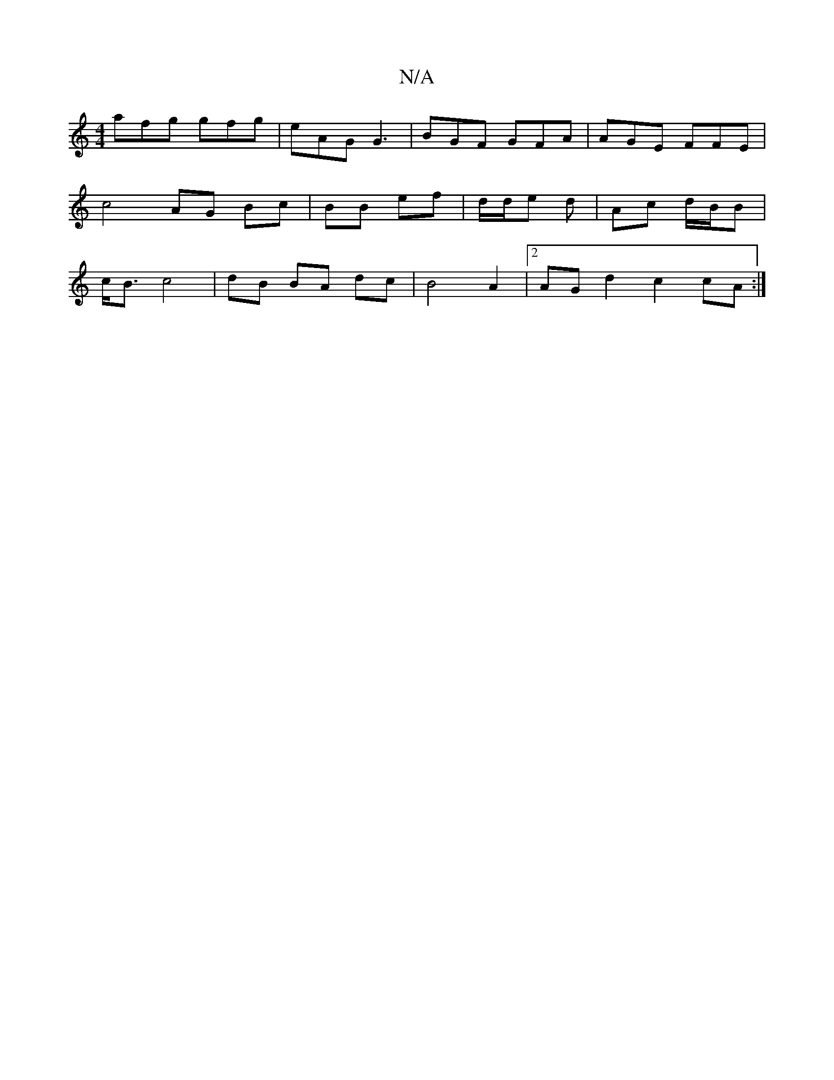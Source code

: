X:1
T:N/A
M:4/4
R:N/A
K:Cmajor
 afg gfg|eAG G3|BGF GFA | AGE FFE | c4 AG Bc | BB ef | d/2d/2e d | Ac d/B/B | c<Bc4 | dB BA dc | B4 A2 |2 AG d2 c2 cA :|

|: (3ADE A,>E DG|1 A/2F/2A/2 A>G |
G2 FA A2 | F2 c2 d2 | c2 eg cd :|
|:AFF A2 